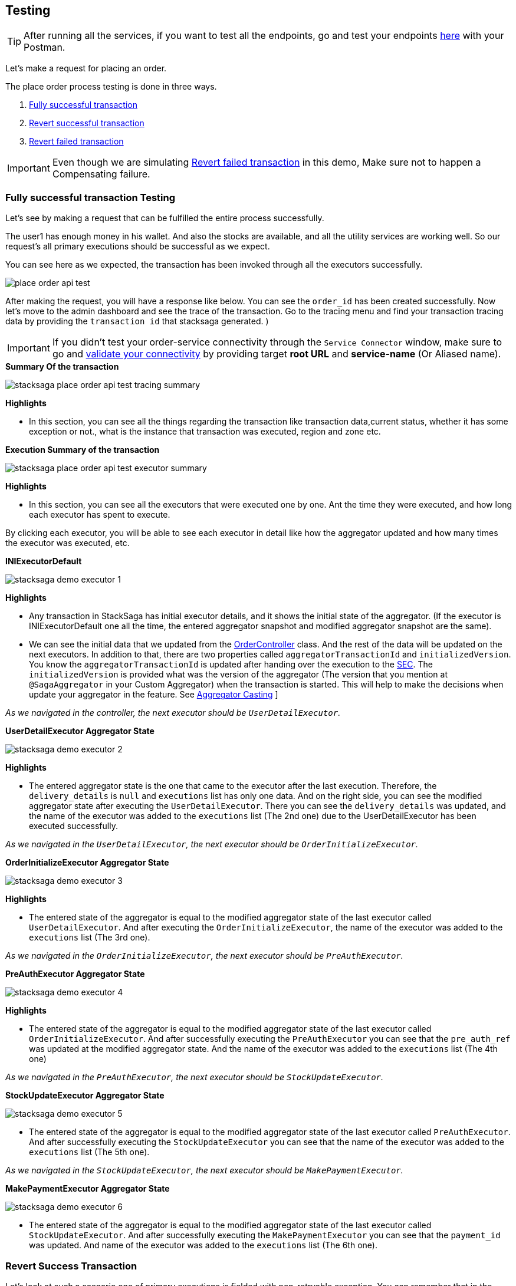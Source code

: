 [[testing]]
== Testing

TIP: After running all the services, if you want to test all the endpoints, go and test your endpoints https://documenter.getpostman.com/view/10011188/2sA3JNc1NB[here] with your Postman.

Let's make a request for placing an order.

The place order process testing is done in three ways.

. xref:application-testing.adoc#fully_successful_transaction_testing[Fully successful transaction]
. xref:application-testing.adoc#revert_success_transaction[Revert successful transaction]
. xref:application-testing.adoc#revert_failed_transaction[Revert failed transaction]

IMPORTANT: Even though we are simulating xref:architecture:stack_saga_transaction_type.adoc#revert_failed_transaction_scenario[Revert failed transaction] in this demo, Make sure not to happen a Compensating failure.

[[fully_successful_transaction_testing]]
=== Fully successful transaction Testing

Let's see by making a request that can be fulfilled the entire process successfully.

The user1 has enough money in his wallet.
And also the stocks are available, and all the utility services are working well.
So our request's all primary executions should be successful as we expect.

You can see here as we expected, the transaction has been invoked through all the executors successfully.

image:place-order-api-test.png[]

After making the request, you will have a response like below.
You can see the `order_id` has been created successfully.
Now let's move to the admin dashboard and see the trace of the transaction.
Go to the tracing menu and find your transaction tracing data by providing the `transaction id` that stacksaga generated.
)

IMPORTANT: If you didn't test your order-service connectivity through the `Service Connector` window, make sure to go and xref:admin:stacksaga_admin.adoc#validate_your_connectivity[validate your connectivity] by providing target *root URL* and *service-name* (Or Aliased name).

.*Summary Of the transaction*
image:stacksaga-place-order-api-test-tracing-summary.png[]

*Highlights*

* In this section, you can see all the things regarding the transaction like transaction data,current status, whether it has some exception or not., what is the instance that transaction was executed, region and zone etc.

.*Execution Summary of the transaction*
image:stacksaga-place-order-api-test-executor-summary.png[]

*Highlights*

* In this section, you can see all the executors that were executed one by one.
Ant the time they were executed, and how long each executor has spent to execute.

By clicking each executor, you will be able to see each executor in detail like how the aggregator updated and how many times the executor was executed, etc.

.*INIExecutorDefault*
image:stacksaga-demo-executor-1.png[]

*Highlights*

* Any transaction in StackSaga has initial executor details, and it shows the initial state of the aggregator.
(If the executor is INIExecutorDefault one all the time, the entered aggregator snapshot and modified aggregator snapshot are the same).
* We can see the initial data that we updated from the xref://[OrderController] class.
And the rest of the data will be updated on the next executors.
In addition to that, there are two properties called `aggregatorTransactionId` and `initializedVersion`.
You know the `aggregatorTransactionId` is updated after handing over the execution to the xref://[SEC].
The `initializedVersion` is provided what was the version of the aggregator (The version that you mention at `@SagaAggregator` in your Custom Aggregator) when the transaction is started.
This will help to make the decisions when update your aggregator in the feature.
See  xref:architecture:version_casting_architecture.adoc[Aggregator Casting] ]

__As we navigated in the controller, the next executor should be `UserDetailExecutor`.__

.*UserDetailExecutor Aggregator State*
image:stacksaga-demo-executor-2.png[]

*Highlights*

* The entered aggregator state is the one that came to the executor after the last execution.
Therefore, the `delivery_details` is `null` and `executions` list has only one data.
And on the right side, you can see the modified aggregator state after executing the `UserDetailExecutor`.
There you can see the `delivery_details` was updated, and the name of the executor was added to the `executions` list (The 2nd one) due to the UserDetailExecutor has been executed successfully.

_As we navigated in the `UserDetailExecutor`, the next executor should be `OrderInitializeExecutor`._

.*OrderInitializeExecutor Aggregator State*
image:stacksaga-demo-executor-3.png[]

*Highlights*

* The entered state of the aggregator is equal to the modified aggregator state of the last executor called `UserDetailExecutor`.
And after executing the `OrderInitializeExecutor`, the name of the executor was added to the `executions` list (The 3rd one).

_As we navigated in the `OrderInitializeExecutor`, the next executor should be `PreAuthExecutor`._

.*PreAuthExecutor Aggregator State*
image:stacksaga-demo-executor-4.png[]

*Highlights*

* The entered state of the aggregator is equal to the modified aggregator state of the last executor called `OrderInitializeExecutor`.
And after successfully executing the `PreAuthExecutor` you can see that the `pre_auth_ref` was updated at the modified aggregator state.
And the name of the executor was added to the `executions` list (The 4th one)

_As we navigated in the `PreAuthExecutor`, the next executor should be `StockUpdateExecutor`._

.*StockUpdateExecutor Aggregator State*
image:stacksaga-demo-executor-5.png[]

* The entered state of the aggregator is equal to the modified aggregator state of the last executor called `PreAuthExecutor`.
And after successfully executing the `StockUpdateExecutor` you can see that the name of the executor was added to the `executions` list (The 5th one).

_As we navigated in the `StockUpdateExecutor`, the next executor should be `MakePaymentExecutor`._

.*MakePaymentExecutor Aggregator State*
image:stacksaga-demo-executor-6.png[]

* The entered state of the aggregator is equal to the modified aggregator state of the last executor called `StockUpdateExecutor`.
And after successfully executing the `MakePaymentExecutor` you can see that the `payment_id` was updated.
And name of the executor was added to the `executions` list (The 6th one).

[[revert_success_transaction]]
=== Revert Success Transaction

Let's look at such a scenario one of primary executions is fielded with non-retryable exception.
You can remember that in the `PreAuthExecutor` we caught the `FORBIDDEN` exception that sends by the `payment-service`
if the user's wallet has no balance to make the pre-auth.
In this testing, let's place an order with a higher amount than the wallet has.

image:place-order-api-test-revert-success.png[]

image:stacksaga-place-order-api-test-tracing-summary-revert-success.png[]

image:stacksaga-demo-executor-1-revert-success-error-log.png[]

image:stacksaga-place-order-api-test-execution-summary-revert-success.png[]

image:stacksaga-demo-executor-1-revert-success.png[]

image:stacksaga-demo-executor-2-revert-success.png[]

image:stacksaga-demo-executor-3-revert-success.png[]

image:stacksaga-demo-executor-4-revert-success.png[]

image:stacksaga-demo-executor-4-1-revert-success.png[]

image:stacksaga-demo-executor-4-2-revert-success.png[]

image:stacksaga-demo-executor-4-3-revert-success.png[]

image:stacksaga-demo-executor-4-4-revert-success.png[]

[[revert_failed_transaction]]
=== Revert Failed Transaction.


image:stacksaga-demo-revert-failed-request-postman.png[]

image:stacksaga-demo-revert-failed-summary.png[]

image:stacksaga-demo-revert-failed-execution-summary.png[]

image:stacksaga-demo-revert-failed-primary-error-log.png[alt="stacksaga demo revert failed primary error log"]

image:stacksaga-demo-revert-failed-revert-error-log.png[alt="stacksaga demo revert failed revert error log"]

image:stacksaga-demo-revert-failed-revert-error-hint-store.png[alt="stacksaga demo revert failed revert error hint store"]





